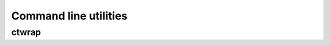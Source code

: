 Command line utilities
**********************

ctwrap
++++++

.. argparse::
   :module: ctwrap.bin.ctwrap
   :func: parser
   :prog: ctwrap

